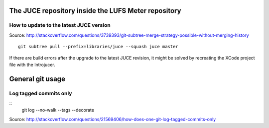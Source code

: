 .. author: Samuel Gaehwiler


The JUCE repository inside the LUFS Meter repository
====================================================

.. How it was set up
.. -----------------
.. 
.. Not used: Subtree merge strategy
.. ^^^^^^^^^^^^^^^^^^^^^^^^^^^^^^^^
.. 
.. I wanted to use subtree merging as described in
.. http://git-scm.com/book/en/Git-Tools-Subtree-Merging .
.. But this way it's cumbersome to get rid of the JUCE git history.
.. 
.. git subtree
.. ^^^^^^^^^^^
.. 
.. Source:
.. http://stackoverflow.com/questions/3739393/git-subtree-merge-strategy-possible-without-merging-history
.. 
.. apenwarr's git subtree has been merged into the regular git application.
.. Ensure that you are working with an up to date version of git.
.. On the mac you can use homebrew to upgrade.
.. 
.. Get the JUCE repository. Call these on the LUFS Meter root directory::
.. 
..     git remote add juce git://juce.git.sourceforge.net/gitroot/juce/juce
..     git fetch --depth=1 juce
.. 
.. Merge all the LUFS Meter stuff into the master branch.
.. Put the JUCE files into the libraries folder::
.. 
..     git subtree add --prefix=libraries/juce --squash juce/master
.. 
.. Done.

How to update to the latest JUCE version
----------------------------------------

Source:
http://stackoverflow.com/questions/3739393/git-subtree-merge-strategy-possible-without-merging-history

::

    git subtree pull --prefix=libraries/juce --squash juce master    

.. Maybe of interest in the future, if I intend to make my own changes to JUCE:
.. http://www.rawmaterialsoftware.com/viewtopic.php?f=2&t=9730&hilit=subtree#p55782

If there are build errors after the upgrade to the latest JUCE revision, it might
be solved by recreating the XCode project file with the Introjucer.



General git usage
=================


Log tagged commits only
-----------------------

::
    git log --no-walk --tags --decorate

Source: http://stackoverflow.com/questions/21569406/how-does-one-git-log-tagged-commits-only

